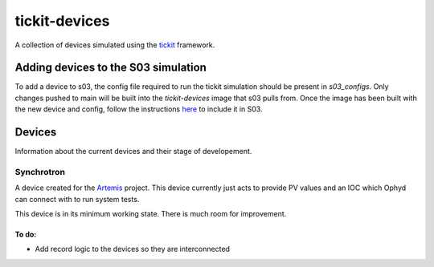 tickit-devices
===============

|code_ci| |coverage| |license|

A collection of devices simulated using the `tickit <https://github.com/dls-controls/tickit>`_ framework.


Adding devices to the S03 simulation
------------------------------------
To add a device to s03, the config file required to run the tickit simulation should be present in `s03_configs`.
Only changes pushed to main will be built into the `tickit-devices` image that s03 pulls from. Once the 
image has been built with the new device and config, follow the instructions `here <https://gitlab.diamond.ac.uk/controls/python3/s03_utils>`_
to include it in S03.


Devices
-------
Information about the current devices and their stage of developement.

Synchrotron
~~~~~~~~~~~
A device created for the `Artemis <https://github.com/DiamondLightSource/python-artemis>`_ project. This device currently just acts to provide
PV values and an IOC which Ophyd can connect with to run system tests.

This device is in its minimum working state. There is much room for improvement.

To do:
+++++++
- Add record logic to the devices so they are interconnected


.. |code_ci| image:: https://github.com/dls-controls/tickit-devices/workflows/Code%20CI/badge.svg?branch=main
    :target: https://github.com/dls-controls/tickit-devices/actions?query=workflow%3A%22Code+CI%22
    :alt: Code CI

.. |coverage| image:: https://codecov.io/gh/dls-controls/tickit-devices/branch/main/graph/badge.svg
    :target: https://codecov.io/gh/dls-controls/tickit-devices
    :alt: Test Coverage

.. |license| image:: https://img.shields.io/badge/License-Apache%202.0-blue.svg
    :target: https://opensource.org/licenses/Apache-2.0
    :alt: Apache License
